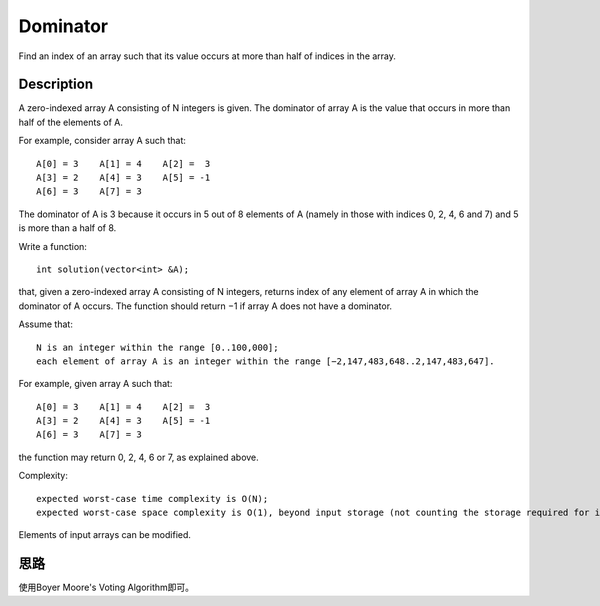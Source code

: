 Dominator
==========================================
Find an index of an array such that its value occurs at more than half of indices in the array. 

Description
------------------------------------
A zero-indexed array A consisting of N integers is given. The dominator of array A is the value that occurs in more than half of the elements of A.

For example, consider array A such that::

    A[0] = 3    A[1] = 4    A[2] =  3
    A[3] = 2    A[4] = 3    A[5] = -1
    A[6] = 3    A[7] = 3

The dominator of A is 3 because it occurs in 5 out of 8 elements of A (namely in those with indices 0, 2, 4, 6 and 7) and 5 is more than a half of 8.

Write a function::

    int solution(vector<int> &A);

that, given a zero-indexed array A consisting of N integers, returns index of any element of array A in which the dominator of A occurs. The function should return −1 if array A does not have a dominator.

Assume that::

    N is an integer within the range [0..100,000];
    each element of array A is an integer within the range [−2,147,483,648..2,147,483,647].

For example, given array A such that::

    A[0] = 3    A[1] = 4    A[2] =  3
    A[3] = 2    A[4] = 3    A[5] = -1
    A[6] = 3    A[7] = 3

the function may return 0, 2, 4, 6 or 7, as explained above.

Complexity::

    expected worst-case time complexity is O(N);
    expected worst-case space complexity is O(1), beyond input storage (not counting the storage required for input arguments).

Elements of input arrays can be modified.


思路
------------------------------------
使用Boyer Moore's Voting Algorithm即可。
